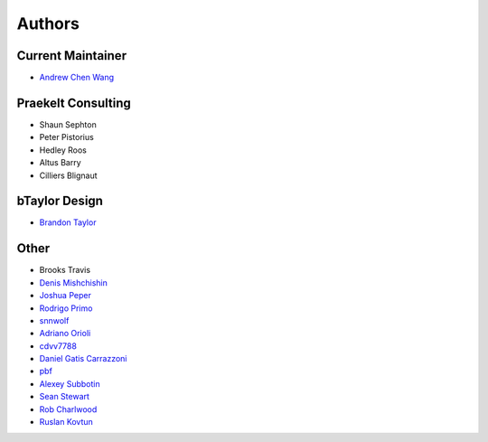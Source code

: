 Authors
=======

Current Maintainer
------------------

* `Andrew Chen Wang <https://github.com/Andrew-Chen-Wang>`_

Praekelt Consulting
-------------------
* Shaun Sephton
* Peter Pistorius
* Hedley Roos
* Altus Barry
* Cilliers Blignaut

bTaylor Design
--------------
* `Brandon Taylor <http://btaylordesign.com/>`_

Other
-----
* Brooks Travis
* `Denis Mishchishin <https://github.com/denz>`_
* `Joshua Peper <https://github.com/zout>`_
* `Rodrigo Primo <https://github.com/rodrigoprimo>`_
* `snnwolf <https://github.com/snnwolf>`_
* `Adriano Orioli <https://github.com/Aorioli>`_
* `cdvv7788 <https://github.com/cdvv7788>`_
* `Daniel Gatis Carrazzoni <https://github.com/danielgatis>`_
* `pbf <https://github.com/pbf>`_
* `Alexey Subbotin <https://github.com/dotsbb>`_
* `Sean Stewart <https://github.com/mindcruzer>`_
* `Rob Charlwood <https://github.com/robcharlwood>`_
* `Ruslan Kovtun <https://github.com/koutoftimer>`_
